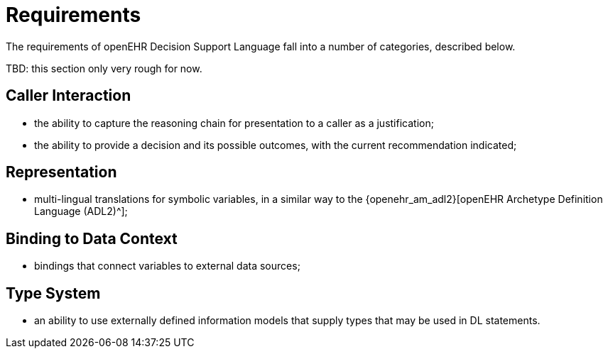 = Requirements

The requirements of openEHR Decision Support Language fall into a number of categories, described below.

[.tbd]
TBD: this section only very rough for now.

== Caller Interaction

* the ability to capture the reasoning chain for presentation to a caller as a justification;
* the ability to provide a decision and its possible outcomes, with the current recommendation indicated;

== Representation

* multi-lingual translations for symbolic variables, in a similar way to the {openehr_am_adl2}[openEHR Archetype Definition Language (ADL2)^];

== Binding to Data Context

* bindings that connect variables to external data sources;

== Type System

* an ability to use externally defined information models that supply types that may be used in DL statements.

